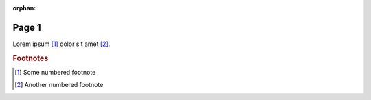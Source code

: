 :orphan:

======
Page 1
======

Lorem ipsum [1]_ dolor sit amet [2]_.

..  rubric:: Footnotes

.. [1] Some numbered footnote

.. [2] Another numbered footnote
